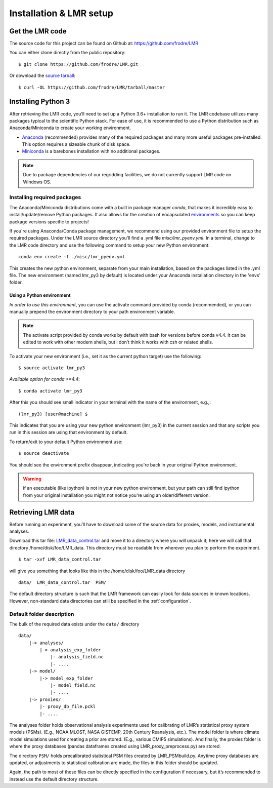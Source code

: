 .. _install:

************************
Installation & LMR setup
************************


Get the LMR code
================

The source code for this project can be found on Github at:
`<https://github.com/frodre/LMR>`_

You can either clone directly from the public repository::

    $ git clone https://github.com/frodre/LMR.git

Or download the
`source tarball <https://github.com/frodre/LMR/tarball/production>`_::

    $ curl -OL https://github.com/frodre/LMR/tarball/master

Installing Python 3
===================
After retrieving the LMR code, you’ll need to set up a Python 3.6+ installation
to run it.  The LMR codebase utilizes many packages typical to the scientific
Python stack. For ease of use, it is recommended to use a Python distribution
such as Anaconda/Miniconda to create your working environment.

* `Anaconda <https://www.anaconda.com/download/>`_ (recommended) provides many
  of the required packages and many more useful packages pre-installed.   This
  option requires a sizeable chunk of disk space.
* `Miniconda <https://conda.io/miniconda.html>`_ is a barebones
  installation with no additional packages.

.. note:: Due to package dependencies of our regridding facilities, we do not
  currently support LMR code on Windows OS.

Installing required packages
----------------------------

The Anaconda/Miniconda distributions come with a built in package manager
`conda`, that makes it incredibly easy to install/update/remove Python packages.
It also allows for the creation of encapsulated
`environments <https://conda.io/docs/user-guide/tasks/manage-environments.html>`_
so you can keep package versions specific to projects!

If you're using Anaconda/Conda package management, we recommend using our
provided environment file to setup the required packages. Under the LMR source
directory you’ll find a .yml file `misc/lmr_pyenv.yml`.  In a terminal, change
to the LMR code directory and use the following command to setup your new Python
environment::

    conda env create -f ./misc/lmr_pyenv.yml

This creates the new python environment, separate from your main installation,
based on the packages listed in the .yml file. The new environment (named
lmr_py3 by default) is located under your Anaconda installation directory in
the 'envs' folder.

Using a Python environment
^^^^^^^^^^^^^^^^^^^^^^^^^^

*In order to use this environment*, you can use the activate command provided by
conda (recommended), or you can manually prepend the environment directory to
your path environment variable.

.. note:: The activate script provided by conda works by default with  bash for
  versions before conda v4.4.  It can be edited to work with other modern
  shells,
  but I don’t think it works with csh or related shells.

To activate your new environment (i.e., set it as the current python target) use
the following::

    $ source activate lmr_py3

*Available option for conda >=4.4*::

    $ conda activate lmr_py3

After this you should see small indicator in your terminal with the name of the
environment, e.g.,::

    (lmr_py3) [user@machine] $

This indicates that you are using your new python environment (lmr_py3) in the
current session and that any scripts you run in this session are using that
environment by default.

To return/exit to your default Python environment use::

    $ source deactivate

You should see the environment prefix disappear, indicating you're back in your
original Python environment.

.. warning:: if an executable (like ipython) is not in your new python
  environment, but your path can still find ipython from your original
  installation you might not notice you're using an older/different version.

.. sample_data::

Retrieving LMR data
===================
Before running an experiment, you’ll have to download some of the source data
for proxies, models, and instrumental analyses.

.. todo: Fix this tar file location for users

Download this tar file:
`LMR_data_control.tar <http://www.atmos.washington.edu/~hakim/lmr_data/LMR_data_control.tar>`_
and move it to a directory where you will unpack it; here we will call that
directory /home/disk/foo/LMR_data. This directory must be readable from wherever
you plan to perform the experiment. ::

    $ tar -xvf LMR_data_control.tar

will give you something that looks like this in the /home/disk/foo/LMR_data
directory ::

    data/  LMR_data_control.tar  PSM/

The default directory structure is such that the LMR framework can easily look
for data sources in known locations.  However, non-standard data directories
can still be specified in the :ref:`configuration`.

Default folder description
--------------------------

The bulk of the required data exists under the ``data/`` directory ::

    data/
        |-> analyses/
            |-> analysis_exp_folder
                |- analysis_field.nc
                |- ....
        |-> model/
            |-> model_exp_folder
                |- model_field.nc
                |- ....
        |-> proxies/
            |- proxy_db_file.pckl
            |- ....

The analyses folder holds observational analysis experiments used for
calibrating of LMR’s statistical proxy system models (PSMs).  (E.g., NOAA MLOST,
NASA GISTEMP, 20th Century Reanalysis, etc.).  The model folder is where climate
model simulations used for creating a prior are stored. (E.g., various CMIP5
simulations). And finally, the proxies folder is where the proxy databases
(pandas dataframes created using LMR_proxy_preprocess.py) are stored.

The directory ``PSM/`` holds precalibrated statistical PSM files created by
LMR_PSMbuild.py.  Anytime proxy databases are updated, or adjustments to
statistical calibration are made, the files in this folder should be updated.

Again, the path to most of these files can be directly specified in the
configuration if necessary, but it’s recommended to instead use the default
directory structure.





